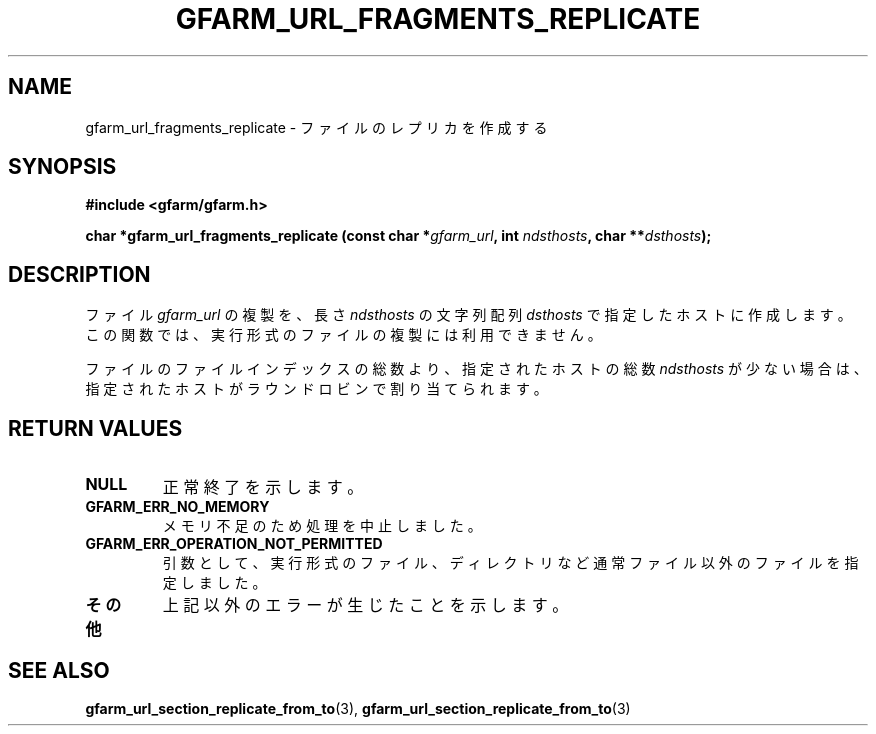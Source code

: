 .\" This manpage has been automatically generated by docbook2man 
.\" from a DocBook document.  This tool can be found at:
.\" <http://shell.ipoline.com/~elmert/comp/docbook2X/> 
.\" Please send any bug reports, improvements, comments, patches, 
.\" etc. to Steve Cheng <steve@ggi-project.org>.
.TH "GFARM_URL_FRAGMENTS_REPLICATE" "3" "06 September 2005" "Gfarm" ""

.SH NAME
gfarm_url_fragments_replicate \- ファイルのレプリカを作成する
.SH SYNOPSIS
.sp
\fB#include <gfarm/gfarm.h>
.sp
char *gfarm_url_fragments_replicate (const char *\fIgfarm_url\fB, int \fIndsthosts\fB, char **\fIdsthosts\fB);
\fR
.SH "DESCRIPTION"
.PP
ファイル
\fIgfarm_url\fR
の複製を、長さ
\fIndsthosts\fR
の文字列配列
\fIdsthosts\fR
で指定したホストに作成します。
この関数では、実行形式のファイルの複製には利用できません。
.PP
ファイルのファイルインデックスの総数より、指定されたホストの総数
\fIndsthosts\fR
が少ない場合は、指定されたホストがラウンドロビンで割り当てられます。
.SH "RETURN VALUES"
.TP
\fBNULL\fR
正常終了を示します。
.TP
\fBGFARM_ERR_NO_MEMORY\fR
メモリ不足のため処理を中止しました。
.TP
\fBGFARM_ERR_OPERATION_NOT_PERMITTED\fR
引数として、実行形式のファイル、
ディレクトリなど通常ファイル以外のファイルを指定しました。
.TP
\fBその他\fR
上記以外のエラーが生じたことを示します。
.SH "SEE ALSO"
.PP
\fBgfarm_url_section_replicate_from_to\fR(3),
\fBgfarm_url_section_replicate_from_to\fR(3)
